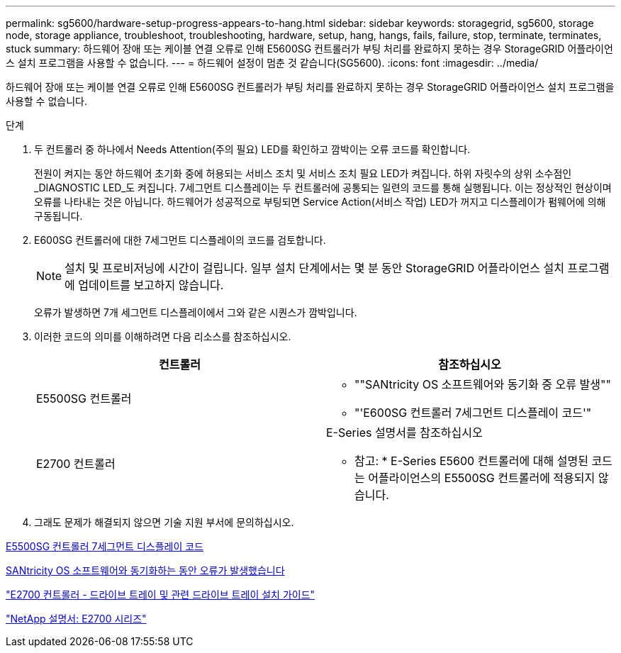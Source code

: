 ---
permalink: sg5600/hardware-setup-progress-appears-to-hang.html 
sidebar: sidebar 
keywords: storagegrid, sg5600, storage node, storage appliance, troubleshoot, troubleshooting, hardware, setup, hang, hangs, fails, failure, stop, terminate, terminates, stuck 
summary: 하드웨어 장애 또는 케이블 연결 오류로 인해 E5600SG 컨트롤러가 부팅 처리를 완료하지 못하는 경우 StorageGRID 어플라이언스 설치 프로그램을 사용할 수 없습니다. 
---
= 하드웨어 설정이 멈춘 것 같습니다(SG5600).
:icons: font
:imagesdir: ../media/


[role="lead"]
하드웨어 장애 또는 케이블 연결 오류로 인해 E5600SG 컨트롤러가 부팅 처리를 완료하지 못하는 경우 StorageGRID 어플라이언스 설치 프로그램을 사용할 수 없습니다.

.단계
. 두 컨트롤러 중 하나에서 Needs Attention(주의 필요) LED를 확인하고 깜박이는 오류 코드를 확인합니다.
+
전원이 켜지는 동안 하드웨어 초기화 중에 허용되는 서비스 조치 및 서비스 조치 필요 LED가 켜집니다. 하위 자릿수의 상위 소수점인 _DIAGNOSTIC LED_도 켜집니다. 7세그먼트 디스플레이는 두 컨트롤러에 공통되는 일련의 코드를 통해 실행됩니다. 이는 정상적인 현상이며 오류를 나타내는 것은 아닙니다. 하드웨어가 성공적으로 부팅되면 Service Action(서비스 작업) LED가 꺼지고 디스플레이가 펌웨어에 의해 구동됩니다.

. E600SG 컨트롤러에 대한 7세그먼트 디스플레이의 코드를 검토합니다.
+

NOTE: 설치 및 프로비저닝에 시간이 걸립니다. 일부 설치 단계에서는 몇 분 동안 StorageGRID 어플라이언스 설치 프로그램에 업데이트를 보고하지 않습니다.

+
오류가 발생하면 7개 세그먼트 디스플레이에서 그와 같은 시퀀스가 깜박입니다.

. 이러한 코드의 의미를 이해하려면 다음 리소스를 참조하십시오.
+
|===
| 컨트롤러 | 참조하십시오 


 a| 
E5500SG 컨트롤러
 a| 
** ""SANtricity OS 소프트웨어와 동기화 중 오류 발생""
** "'E600SG 컨트롤러 7세그먼트 디스플레이 코드'"




 a| 
E2700 컨트롤러
 a| 
E-Series 설명서를 참조하십시오

* 참고: * E-Series E5600 컨트롤러에 대해 설명된 코드는 어플라이언스의 E5500SG 컨트롤러에 적용되지 않습니다.

|===
. 그래도 문제가 해결되지 않으면 기술 지원 부서에 문의하십시오.


xref:e5600sg-controller-seven-segment-display-codes.adoc[E5500SG 컨트롤러 7세그먼트 디스플레이 코드]

xref:he-error-error-synchronizing-with-santricity-os-software.adoc[SANtricity OS 소프트웨어와 동기화하는 동안 오류가 발생했습니다]

https://library.netapp.com/ecm/ecm_download_file/ECMLP2344477["E2700 컨트롤러 - 드라이브 트레이 및 관련 드라이브 트레이 설치 가이드"^]

http://mysupport.netapp.com/documentation/productlibrary/index.html?productID=61765["NetApp 설명서: E2700 시리즈"^]
